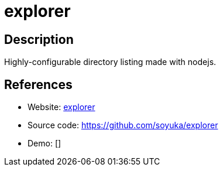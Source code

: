 = explorer

:Name:          explorer
:Language:      explorer
:License:       MIT
:Topic:         File Sharing and Synchronization
:Category:      Distributed filesystems
:Subcategory:   Web based file managers

// END-OF-HEADER. DO NOT MODIFY OR DELETE THIS LINE

== Description

Highly-configurable directory listing made with nodejs.

== References

* Website: https://soyuka.github.io/explorer/[explorer]
* Source code: https://github.com/soyuka/explorer[https://github.com/soyuka/explorer]
* Demo: []
